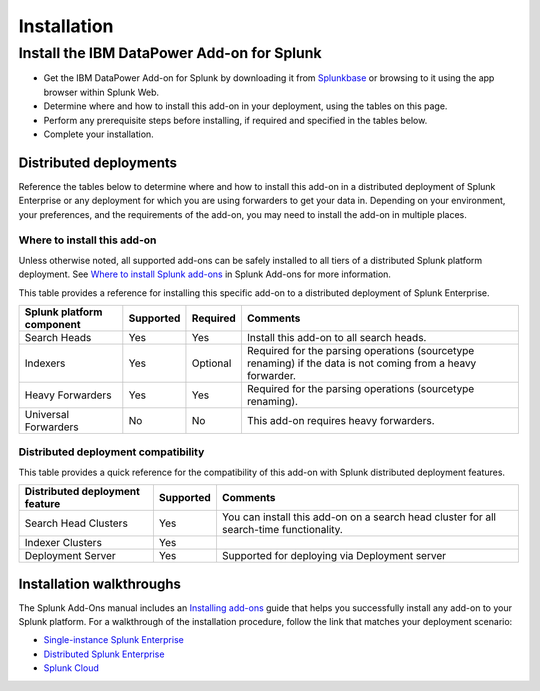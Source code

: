 ============
Installation
============

Install the IBM DataPower Add-on for Splunk
===========================================
- Get the IBM DataPower Add-on for Splunk by downloading it from `Splunkbase`_ or browsing to it using the app browser within Splunk Web.
- Determine where and how to install this add-on in your deployment, using the tables on this page.
- Perform any prerequisite steps before installing, if required and specified in the tables below.
- Complete your installation.


Distributed deployments
-----------------------
Reference the tables below to determine where and how to install this add-on in a distributed deployment of Splunk Enterprise or any deployment for which you are using forwarders to get your data in. Depending on your environment, your preferences, and the requirements of the add-on, you may need to install the add-on in multiple places. 

Where to install this add-on
~~~~~~~~~~~~~~~~~~~~~~~~~~~~
Unless otherwise noted, all supported add-ons can be safely installed to all tiers of a distributed Splunk platform deployment. See `Where to install Splunk add-ons`_ in Splunk Add-ons for more information.

This table provides a reference for installing this specific add-on to a distributed deployment of Splunk Enterprise. 

.. list-table::
   :header-rows: 1
   
   * - Splunk platform component
     - Supported
     - Required
     - Comments
   * - Search Heads
     - Yes
     - Yes
     - Install this add-on to all search heads.
   * - Indexers
     - Yes
     - Optional
     - Required for the parsing operations (sourcetype renaming) if the data is not coming from a heavy forwarder.
   * - Heavy Forwarders
     - Yes
     - Yes
     - Required for the parsing operations (sourcetype renaming).
   * - Universal Forwarders
     - No
     - No
     - This add-on requires heavy forwarders.


Distributed deployment compatibility
~~~~~~~~~~~~~~~~~~~~~~~~~~~~~~~~~~~~
This table provides a quick reference for the compatibility of this add-on with Splunk distributed deployment features.

.. list-table::
   :header-rows: 1
   
   * - Distributed deployment feature
     - Supported
     - Comments
   * - Search Head Clusters
     - Yes
     - You can install this add-on on a search head cluster for all search-time functionality.
   * - Indexer Clusters
     - Yes
     - 
   * - Deployment Server
     - Yes
     - Supported for deploying via Deployment server
     

Installation walkthroughs
-------------------------
The Splunk Add-Ons manual includes an `Installing add-ons`_ guide that helps you successfully install any add-on to your Splunk platform.
For a walkthrough of the installation procedure, follow the link that matches your deployment scenario: 

- `Single-instance Splunk Enterprise`_
- `Distributed Splunk Enterprise`_
- `Splunk Cloud`_




.. _Splunkbase: https://splunkbase.splunk.com/app/4662/
.. _Where to install Splunk add-ons: http://docs.splunk.com/Documentation/AddOns/released/Overview/Wheretoinstall
.. _Installing add-ons: http://docs.splunk.com/Documentation/AddOns/released/Overview/Installingadd-ons

.. _Single-instance Splunk Enterprise: http://docs.splunk.com/Documentation/AddOns/released/Overview/Singleserverinstall
.. _Distributed Splunk Enterprise: http://docs.splunk.com/Documentation/AddOns/released/Overview/Distributedinstall
.. _Splunk Cloud: http://docs.splunk.com/Documentation/AddOns/released/Overview/SplunkCloudinstall


